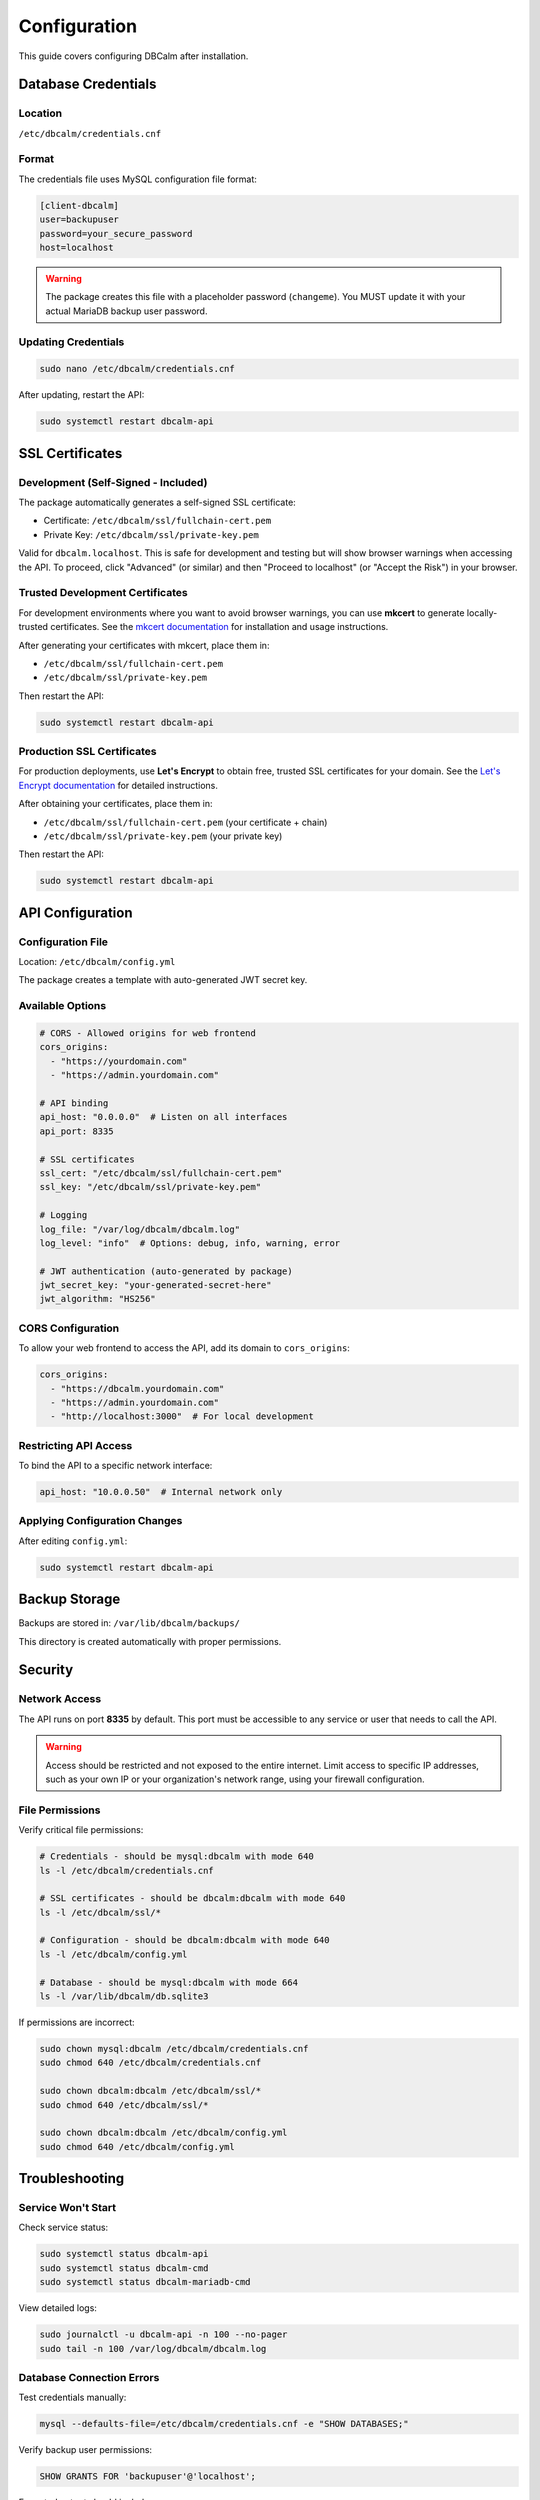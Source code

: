 Configuration
=============

This guide covers configuring DBCalm after installation.

Database Credentials
--------------------

Location
~~~~~~~~

``/etc/dbcalm/credentials.cnf``

Format
~~~~~~

The credentials file uses MySQL configuration file format:

.. code-block:: ini

   [client-dbcalm]
   user=backupuser
   password=your_secure_password
   host=localhost

.. warning::
   The package creates this file with a placeholder password (``changeme``).
   You MUST update it with your actual MariaDB backup user password.

Updating Credentials
~~~~~~~~~~~~~~~~~~~~

.. code-block:: bash

   sudo nano /etc/dbcalm/credentials.cnf

After updating, restart the API:

.. code-block:: bash

   sudo systemctl restart dbcalm-api

SSL Certificates
----------------

Development (Self-Signed - Included)
~~~~~~~~~~~~~~~~~~~~~~~~~~~~~~~~~~~~~

The package automatically generates a self-signed SSL certificate:

* Certificate: ``/etc/dbcalm/ssl/fullchain-cert.pem``
* Private Key: ``/etc/dbcalm/ssl/private-key.pem``

Valid for ``dbcalm.localhost``. This is safe for development and testing but will show browser warnings
when accessing the API. To proceed, click "Advanced" (or similar) and then "Proceed to localhost"
(or "Accept the Risk") in your browser.

Trusted Development Certificates
~~~~~~~~~~~~~~~~~~~~~~~~~~~~~~~~~

For development environments where you want to avoid browser warnings, you can use **mkcert** to generate
locally-trusted certificates. See the `mkcert documentation <https://github.com/FiloSottile/mkcert>`_ for
installation and usage instructions.

After generating your certificates with mkcert, place them in:

* ``/etc/dbcalm/ssl/fullchain-cert.pem``
* ``/etc/dbcalm/ssl/private-key.pem``

Then restart the API:

.. code-block:: bash

   sudo systemctl restart dbcalm-api

Production SSL Certificates
~~~~~~~~~~~~~~~~~~~~~~~~~~~~

For production deployments, use **Let's Encrypt** to obtain free, trusted SSL certificates for your domain.
See the `Let's Encrypt documentation <https://letsencrypt.org/getting-started/>`_ for detailed instructions.

After obtaining your certificates, place them in:

* ``/etc/dbcalm/ssl/fullchain-cert.pem`` (your certificate + chain)
* ``/etc/dbcalm/ssl/private-key.pem`` (your private key)

Then restart the API:

.. code-block:: bash

   sudo systemctl restart dbcalm-api

API Configuration
-----------------

Configuration File
~~~~~~~~~~~~~~~~~~

Location: ``/etc/dbcalm/config.yml``

The package creates a template with auto-generated JWT secret key.

Available Options
~~~~~~~~~~~~~~~~~

.. code-block:: yaml

   # CORS - Allowed origins for web frontend
   cors_origins:
     - "https://yourdomain.com"
     - "https://admin.yourdomain.com"

   # API binding
   api_host: "0.0.0.0"  # Listen on all interfaces
   api_port: 8335

   # SSL certificates
   ssl_cert: "/etc/dbcalm/ssl/fullchain-cert.pem"
   ssl_key: "/etc/dbcalm/ssl/private-key.pem"

   # Logging
   log_file: "/var/log/dbcalm/dbcalm.log"
   log_level: "info"  # Options: debug, info, warning, error

   # JWT authentication (auto-generated by package)
   jwt_secret_key: "your-generated-secret-here"
   jwt_algorithm: "HS256"

CORS Configuration
~~~~~~~~~~~~~~~~~~

To allow your web frontend to access the API, add its domain to ``cors_origins``:

.. code-block:: yaml

   cors_origins:
     - "https://dbcalm.yourdomain.com"
     - "https://admin.yourdomain.com"
     - "http://localhost:3000"  # For local development

Restricting API Access
~~~~~~~~~~~~~~~~~~~~~~

To bind the API to a specific network interface:

.. code-block:: yaml

   api_host: "10.0.0.50"  # Internal network only

Applying Configuration Changes
~~~~~~~~~~~~~~~~~~~~~~~~~~~~~~~

After editing ``config.yml``:

.. code-block:: bash

   sudo systemctl restart dbcalm-api

Backup Storage
--------------

Backups are stored in: ``/var/lib/dbcalm/backups/``

This directory is created automatically with proper permissions.

Security
--------

Network Access
~~~~~~~~~~~~~~

The API runs on port **8335** by default. This port must be accessible to any service or user that needs to call the API.

.. warning::
   Access should be restricted and not exposed to the entire internet. Limit access to specific IP addresses,
   such as your own IP or your organization's network range, using your firewall configuration.

File Permissions
~~~~~~~~~~~~~~~~

Verify critical file permissions:

.. code-block:: bash

   # Credentials - should be mysql:dbcalm with mode 640
   ls -l /etc/dbcalm/credentials.cnf

   # SSL certificates - should be dbcalm:dbcalm with mode 640
   ls -l /etc/dbcalm/ssl/*

   # Configuration - should be dbcalm:dbcalm with mode 640
   ls -l /etc/dbcalm/config.yml

   # Database - should be mysql:dbcalm with mode 664
   ls -l /var/lib/dbcalm/db.sqlite3

If permissions are incorrect:

.. code-block:: bash

   sudo chown mysql:dbcalm /etc/dbcalm/credentials.cnf
   sudo chmod 640 /etc/dbcalm/credentials.cnf

   sudo chown dbcalm:dbcalm /etc/dbcalm/ssl/*
   sudo chmod 640 /etc/dbcalm/ssl/*

   sudo chown dbcalm:dbcalm /etc/dbcalm/config.yml
   sudo chmod 640 /etc/dbcalm/config.yml

Troubleshooting
---------------

Service Won't Start
~~~~~~~~~~~~~~~~~~~

Check service status:

.. code-block:: bash

   sudo systemctl status dbcalm-api
   sudo systemctl status dbcalm-cmd
   sudo systemctl status dbcalm-mariadb-cmd

View detailed logs:

.. code-block:: bash

   sudo journalctl -u dbcalm-api -n 100 --no-pager
   sudo tail -n 100 /var/log/dbcalm/dbcalm.log

Database Connection Errors
~~~~~~~~~~~~~~~~~~~~~~~~~~~

Test credentials manually:

.. code-block:: bash

   mysql --defaults-file=/etc/dbcalm/credentials.cnf -e "SHOW DATABASES;"

Verify backup user permissions:

.. code-block:: sql

   SHOW GRANTS FOR 'backupuser'@'localhost';

Expected output should include:

.. code-block:: text

   GRANT RELOAD, PROCESS, REPLICATION CLIENT ON *.* TO 'backupuser'@'localhost'

SSL Certificate Errors
~~~~~~~~~~~~~~~~~~~~~~~

Verify certificate files exist and are readable:

.. code-block:: bash

   sudo ls -l /etc/dbcalm/ssl/

Check certificate details:

.. code-block:: bash

   sudo openssl x509 -in /etc/dbcalm/ssl/fullchain-cert.pem -text -noout | head -20

Permission Denied Errors
~~~~~~~~~~~~~~~~~~~~~~~~

Check directory ownership:

.. code-block:: bash

   ls -la /var/lib/dbcalm/
   ls -la /var/log/dbcalm/
   ls -la /etc/dbcalm/

Fix ownership if needed:

.. code-block:: bash

   sudo chown -R mysql:dbcalm /var/lib/dbcalm/
   sudo chown -R mysql:dbcalm /var/log/dbcalm/
   sudo chown -R dbcalm:dbcalm /etc/dbcalm/

Command Services Not Running
~~~~~~~~~~~~~~~~~~~~~~~~~~~~~

DBCalm consists of three independent services:

* ``dbcalm-api`` - The main API server
* ``dbcalm-cmd`` - Command service for general operations
* ``dbcalm-mariadb-cmd`` - Command service for MariaDB-specific operations

Check status of all services:

.. code-block:: bash

   sudo systemctl status dbcalm-api dbcalm-cmd dbcalm-mariadb-cmd

Restart all services:

.. code-block:: bash

   sudo systemctl restart dbcalm-api dbcalm-cmd dbcalm-mariadb-cmd

Or restart individually:

.. code-block:: bash

   sudo systemctl restart dbcalm-api
   sudo systemctl restart dbcalm-cmd
   sudo systemctl restart dbcalm-mariadb-cmd

Port Already in Use
~~~~~~~~~~~~~~~~~~~

If port 8335 is already in use, you can change the API port.

Edit ``/etc/dbcalm/config.yml``:

.. code-block:: yaml

   api_port: 8336  # Use different port

Then restart:

.. code-block:: bash

   sudo systemctl restart dbcalm-api
